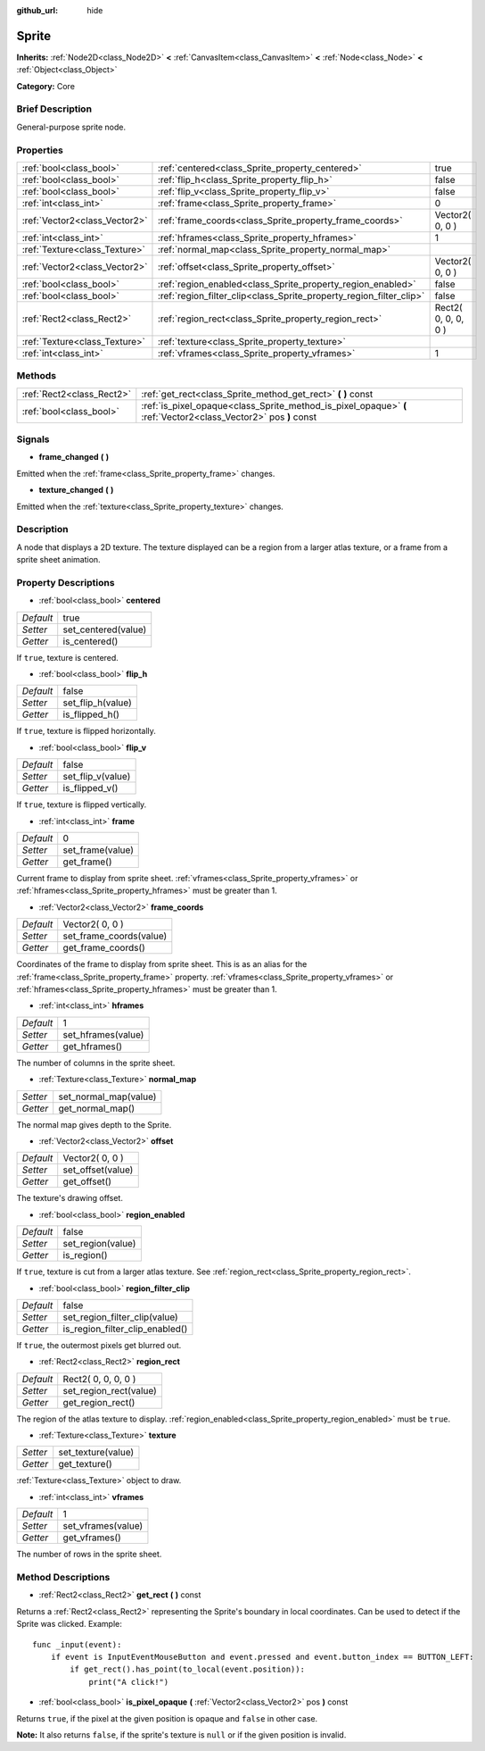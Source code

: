 :github_url: hide

.. Generated automatically by doc/tools/makerst.py in Godot's source tree.
.. DO NOT EDIT THIS FILE, but the Sprite.xml source instead.
.. The source is found in doc/classes or modules/<name>/doc_classes.

.. _class_Sprite:

Sprite
======

**Inherits:** :ref:`Node2D<class_Node2D>` **<** :ref:`CanvasItem<class_CanvasItem>` **<** :ref:`Node<class_Node>` **<** :ref:`Object<class_Object>`

**Category:** Core

Brief Description
-----------------

General-purpose sprite node.

Properties
----------

+-------------------------------+---------------------------------------------------------------------+---------------------+
| :ref:`bool<class_bool>`       | :ref:`centered<class_Sprite_property_centered>`                     | true                |
+-------------------------------+---------------------------------------------------------------------+---------------------+
| :ref:`bool<class_bool>`       | :ref:`flip_h<class_Sprite_property_flip_h>`                         | false               |
+-------------------------------+---------------------------------------------------------------------+---------------------+
| :ref:`bool<class_bool>`       | :ref:`flip_v<class_Sprite_property_flip_v>`                         | false               |
+-------------------------------+---------------------------------------------------------------------+---------------------+
| :ref:`int<class_int>`         | :ref:`frame<class_Sprite_property_frame>`                           | 0                   |
+-------------------------------+---------------------------------------------------------------------+---------------------+
| :ref:`Vector2<class_Vector2>` | :ref:`frame_coords<class_Sprite_property_frame_coords>`             | Vector2( 0, 0 )     |
+-------------------------------+---------------------------------------------------------------------+---------------------+
| :ref:`int<class_int>`         | :ref:`hframes<class_Sprite_property_hframes>`                       | 1                   |
+-------------------------------+---------------------------------------------------------------------+---------------------+
| :ref:`Texture<class_Texture>` | :ref:`normal_map<class_Sprite_property_normal_map>`                 |                     |
+-------------------------------+---------------------------------------------------------------------+---------------------+
| :ref:`Vector2<class_Vector2>` | :ref:`offset<class_Sprite_property_offset>`                         | Vector2( 0, 0 )     |
+-------------------------------+---------------------------------------------------------------------+---------------------+
| :ref:`bool<class_bool>`       | :ref:`region_enabled<class_Sprite_property_region_enabled>`         | false               |
+-------------------------------+---------------------------------------------------------------------+---------------------+
| :ref:`bool<class_bool>`       | :ref:`region_filter_clip<class_Sprite_property_region_filter_clip>` | false               |
+-------------------------------+---------------------------------------------------------------------+---------------------+
| :ref:`Rect2<class_Rect2>`     | :ref:`region_rect<class_Sprite_property_region_rect>`               | Rect2( 0, 0, 0, 0 ) |
+-------------------------------+---------------------------------------------------------------------+---------------------+
| :ref:`Texture<class_Texture>` | :ref:`texture<class_Sprite_property_texture>`                       |                     |
+-------------------------------+---------------------------------------------------------------------+---------------------+
| :ref:`int<class_int>`         | :ref:`vframes<class_Sprite_property_vframes>`                       | 1                   |
+-------------------------------+---------------------------------------------------------------------+---------------------+

Methods
-------

+---------------------------+-----------------------------------------------------------------------------------------------------------------+
| :ref:`Rect2<class_Rect2>` | :ref:`get_rect<class_Sprite_method_get_rect>` **(** **)** const                                                 |
+---------------------------+-----------------------------------------------------------------------------------------------------------------+
| :ref:`bool<class_bool>`   | :ref:`is_pixel_opaque<class_Sprite_method_is_pixel_opaque>` **(** :ref:`Vector2<class_Vector2>` pos **)** const |
+---------------------------+-----------------------------------------------------------------------------------------------------------------+

Signals
-------

.. _class_Sprite_signal_frame_changed:

- **frame_changed** **(** **)**

Emitted when the :ref:`frame<class_Sprite_property_frame>` changes.

.. _class_Sprite_signal_texture_changed:

- **texture_changed** **(** **)**

Emitted when the :ref:`texture<class_Sprite_property_texture>` changes.

Description
-----------

A node that displays a 2D texture. The texture displayed can be a region from a larger atlas texture, or a frame from a sprite sheet animation.

Property Descriptions
---------------------

.. _class_Sprite_property_centered:

- :ref:`bool<class_bool>` **centered**

+-----------+---------------------+
| *Default* | true                |
+-----------+---------------------+
| *Setter*  | set_centered(value) |
+-----------+---------------------+
| *Getter*  | is_centered()       |
+-----------+---------------------+

If ``true``, texture is centered.

.. _class_Sprite_property_flip_h:

- :ref:`bool<class_bool>` **flip_h**

+-----------+-------------------+
| *Default* | false             |
+-----------+-------------------+
| *Setter*  | set_flip_h(value) |
+-----------+-------------------+
| *Getter*  | is_flipped_h()    |
+-----------+-------------------+

If ``true``, texture is flipped horizontally.

.. _class_Sprite_property_flip_v:

- :ref:`bool<class_bool>` **flip_v**

+-----------+-------------------+
| *Default* | false             |
+-----------+-------------------+
| *Setter*  | set_flip_v(value) |
+-----------+-------------------+
| *Getter*  | is_flipped_v()    |
+-----------+-------------------+

If ``true``, texture is flipped vertically.

.. _class_Sprite_property_frame:

- :ref:`int<class_int>` **frame**

+-----------+------------------+
| *Default* | 0                |
+-----------+------------------+
| *Setter*  | set_frame(value) |
+-----------+------------------+
| *Getter*  | get_frame()      |
+-----------+------------------+

Current frame to display from sprite sheet. :ref:`vframes<class_Sprite_property_vframes>` or :ref:`hframes<class_Sprite_property_hframes>` must be greater than 1.

.. _class_Sprite_property_frame_coords:

- :ref:`Vector2<class_Vector2>` **frame_coords**

+-----------+-------------------------+
| *Default* | Vector2( 0, 0 )         |
+-----------+-------------------------+
| *Setter*  | set_frame_coords(value) |
+-----------+-------------------------+
| *Getter*  | get_frame_coords()      |
+-----------+-------------------------+

Coordinates of the frame to display from sprite sheet. This is as an alias for the :ref:`frame<class_Sprite_property_frame>` property. :ref:`vframes<class_Sprite_property_vframes>` or :ref:`hframes<class_Sprite_property_hframes>` must be greater than 1.

.. _class_Sprite_property_hframes:

- :ref:`int<class_int>` **hframes**

+-----------+--------------------+
| *Default* | 1                  |
+-----------+--------------------+
| *Setter*  | set_hframes(value) |
+-----------+--------------------+
| *Getter*  | get_hframes()      |
+-----------+--------------------+

The number of columns in the sprite sheet.

.. _class_Sprite_property_normal_map:

- :ref:`Texture<class_Texture>` **normal_map**

+----------+-----------------------+
| *Setter* | set_normal_map(value) |
+----------+-----------------------+
| *Getter* | get_normal_map()      |
+----------+-----------------------+

The normal map gives depth to the Sprite.

.. _class_Sprite_property_offset:

- :ref:`Vector2<class_Vector2>` **offset**

+-----------+-------------------+
| *Default* | Vector2( 0, 0 )   |
+-----------+-------------------+
| *Setter*  | set_offset(value) |
+-----------+-------------------+
| *Getter*  | get_offset()      |
+-----------+-------------------+

The texture's drawing offset.

.. _class_Sprite_property_region_enabled:

- :ref:`bool<class_bool>` **region_enabled**

+-----------+-------------------+
| *Default* | false             |
+-----------+-------------------+
| *Setter*  | set_region(value) |
+-----------+-------------------+
| *Getter*  | is_region()       |
+-----------+-------------------+

If ``true``, texture is cut from a larger atlas texture. See :ref:`region_rect<class_Sprite_property_region_rect>`.

.. _class_Sprite_property_region_filter_clip:

- :ref:`bool<class_bool>` **region_filter_clip**

+-----------+---------------------------------+
| *Default* | false                           |
+-----------+---------------------------------+
| *Setter*  | set_region_filter_clip(value)   |
+-----------+---------------------------------+
| *Getter*  | is_region_filter_clip_enabled() |
+-----------+---------------------------------+

If ``true``, the outermost pixels get blurred out.

.. _class_Sprite_property_region_rect:

- :ref:`Rect2<class_Rect2>` **region_rect**

+-----------+------------------------+
| *Default* | Rect2( 0, 0, 0, 0 )    |
+-----------+------------------------+
| *Setter*  | set_region_rect(value) |
+-----------+------------------------+
| *Getter*  | get_region_rect()      |
+-----------+------------------------+

The region of the atlas texture to display. :ref:`region_enabled<class_Sprite_property_region_enabled>` must be ``true``.

.. _class_Sprite_property_texture:

- :ref:`Texture<class_Texture>` **texture**

+----------+--------------------+
| *Setter* | set_texture(value) |
+----------+--------------------+
| *Getter* | get_texture()      |
+----------+--------------------+

:ref:`Texture<class_Texture>` object to draw.

.. _class_Sprite_property_vframes:

- :ref:`int<class_int>` **vframes**

+-----------+--------------------+
| *Default* | 1                  |
+-----------+--------------------+
| *Setter*  | set_vframes(value) |
+-----------+--------------------+
| *Getter*  | get_vframes()      |
+-----------+--------------------+

The number of rows in the sprite sheet.

Method Descriptions
-------------------

.. _class_Sprite_method_get_rect:

- :ref:`Rect2<class_Rect2>` **get_rect** **(** **)** const

Returns a :ref:`Rect2<class_Rect2>` representing the Sprite's boundary in local coordinates. Can be used to detect if the Sprite was clicked. Example:

::

    func _input(event):
        if event is InputEventMouseButton and event.pressed and event.button_index == BUTTON_LEFT:
            if get_rect().has_point(to_local(event.position)):
                print("A click!")

.. _class_Sprite_method_is_pixel_opaque:

- :ref:`bool<class_bool>` **is_pixel_opaque** **(** :ref:`Vector2<class_Vector2>` pos **)** const

Returns ``true``, if the pixel at the given position is opaque and ``false`` in other case.

**Note:** It also returns ``false``, if the sprite's texture is ``null`` or if the given position is invalid.

